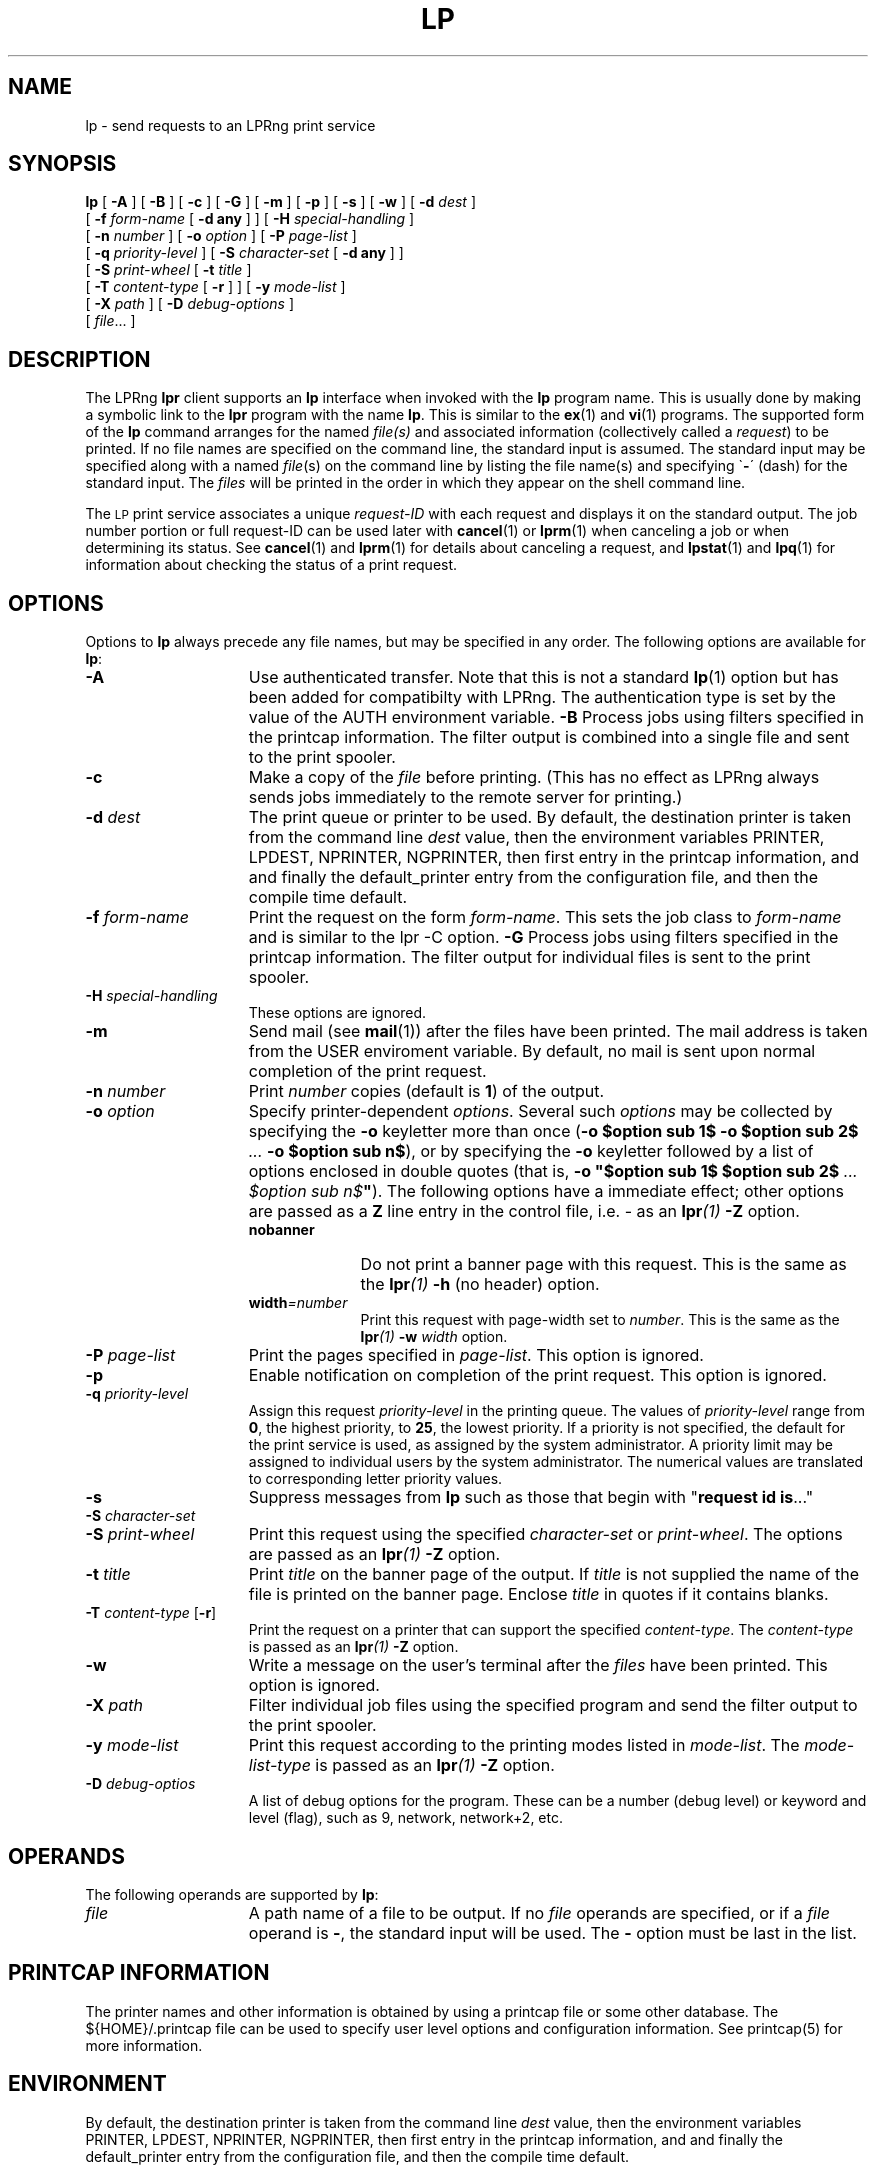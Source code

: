 .ds VE LPRng-3.8.9
'\" e
.\" @(#)lp.1 1.36 95/10/09 SMI; from SVr4
.\" Copyright 1989 AT&T
.\" Copyright (c) 1995, Sun Microsystems, Inc.
.\" All Rights Reserved
.\" Portions Copyright (c) 1992, X/Open Company Limited
.\" Portions Copyright (c) 1996, Patrick Powell
.\" All Rights Reserved
.ig
.EQ
gsize 10
delim $$
.EN
..
.TH LP 1 \*(VE "LPRng"
.SH NAME
lp \- send requests to an LPRng print service
.SH SYNOPSIS
.B lp
[
.B \-A
] [
.B \-B
] [
.B \-c
] [
.B \-G
] [
.B \-m
] [
.B \-p
] [
.B \-s
] [
.B \-w
] [
.BI \-d " dest"
]
.if n .ti +5n
[
.BI \-f " form-name"
[
.B \-d any
] ]
.if t .ti +5n
[
.BI \-H " special-handling"
]
.if n .ti +5n
[
.BI \-n " number"
] [
.BI \-o " option"
] [
.BI \-P " page-list"
]
.if n .ti +5n
[
.BI \-q " priority-level"
]
.if t .ti +5n
[
.BI \-S " character-set"
[
.B \-d any
] ]
.if n .ti +5n
[
.BI \-S " print-wheel"
[
.BI \-t " title"
]
.if t .ti +5n
.if n .ti +5n
[
.BI \-T " content-type"
[
.B \-r
] ] [
.BI \-y " mode-list"
]
.if n .ti +5n
[
.BI \-X " path"
]
[
.BI \-D " debug-options"
]
.if n .ti +5n
[
.IR file \|.\|.\|.
]
.SH DESCRIPTION
.IX "lp command" "" "\fLlp\fP \(em send requests to an LP print service"
.IX "LPRng print services" "print files" "" "print files \(em \fLlp\fP"
.IX "printers" "send requests" "" "send requests \(em \fLlp\fP"
.LP
The LPRng
\f3lpr\fP
client supports an \f3lp\fP interface when invoked with the
\f3lp\fP
program name.
This is usually done by making a symbolic link to the
\f3lpr\fP program with the name
\f3lp\fP.
This is similar to the
.BR ex (1)
and
.BR vi (1)
programs.
The supported form of the \f3lp\fP command
arranges for the named \f2file(s)\fP and associated information
(collectively called a
.IR request )
to be printed.
If no file names are specified on the command line,
the standard input is assumed.
The standard input may be specified
along with a named \f2file\f1(s)
on the command line by listing the file name(s)
and specifying \`\f3\-\f1\' (dash)
for the standard input.
The \f2files\f1 will be printed
in the order in which they appear on the shell command line.
.LP
The
.SM LP
print service
associates a unique \f2request-ID\f1
with each request
and displays it on the standard output.
The job number portion or full request-ID can be used later with
.BR cancel (1)
or
.BR lprm (1)
when canceling a job or when determining its status.
See 
.BR cancel (1)
and
.BR lprm (1)
for details about canceling a request,
and
.BR lpstat (1)
and
.BR lpq (1)
for information about checking the status of a print request.
.SH OPTIONS
.LP
Options to
.B lp
always precede any file names,
but may be specified in any order.
The following options are available for
.BR lp :
.TP 15
.B \-A
Use authenticated transfer.
Note that this is not a standard
.BR lp (1)
option but has been added for compatibilty with LPRng.
The authentication type is set by the value of the AUTH environment variable.
.B \-B
Process jobs using filters specified in the printcap information.
The filter output is combined into a single file and sent to the print spooler.
.TP 15
.B \-c
Make a copy
of the
.I file
before printing.
(This has no effect as LPRng always sends
jobs immediately to the remote server for printing.)
.TP
.BI \-d " dest"
The print queue or printer to be used.
By default,
the destination printer
is taken from
the command line
.I dest
value,
then
the environment variables
PRINTER,
LPDEST,
NPRINTER,
NGPRINTER,
then first entry in the printcap information,
and and finally the default_printer entry from the
configuration file,
and then the compile time default.
.TP
\f3\-f \f2form-name\f1
Print the request on the form
.IR form-name .
This sets the job class to
.I form-name
and is similar to the lpr -C option.
.B \-G
Process jobs using filters specified in the printcap information.
The filter output for individual files is sent to the print spooler.
.TP 15
.BI \-H " special-handling"
These options are ignored.
.TP 15
.B \-m
Send mail (see
.BR mail (1))
after the files have been printed.
The mail address is taken from the USER enviroment
variable.
By default, no mail is sent
upon normal completion of the print request.
.TP
.BI \-n " number"
Print
.I number
copies (default is
.BR 1 )
of the output.
.br
.ne 5
.TP
.BI \-o " option"
Specify printer-dependent
.IR options .
Several such
.I options
may be collected by specifying
the
.B \-o
keyletter more than once
(\f3\-o $option sub 1$\f3
\-o $option sub 2$\f2 ... \f3\-o $option sub n$\f1),
or by specifying
the \f3\-o\f1 keyletter followed by
a list of options
enclosed in double quotes
(that is, \f3\-o "$option sub 1$\f3
$option sub 2$\f3 \f2... $option sub n$\f3"\f1).
The following options have a immediate effect;
other options are passed as a
.B Z
line entry in the control file,
i.e. - as an 
.BI lpr (1)
.B \-Z
option.
.RS 15
.TP 10
.B nobanner
Do not print a banner page with this request.
This is the same as the
.BI lpr (1)
.B -h
(no header) option.
.TP  10
\f3width\f2=number\f1
Print this request with page-width set to
\f2number\f1.
This is the same as the
.BI lpr (1)
.BI -w " width"
option.
.RE
.TP 15
.BI \-P " page-list"
Print the pages specified in \f2page-list\f1.
This option is ignored.
.TP
.B \-p
Enable notification on completion of the print request.
This option is ignored.
.TP
.BI \-q " priority-level"
Assign this request \f2priority-level\f1 in the printing queue.
The values of \f2priority-level\f1 range from
.BR 0 ,
the highest priority, to
.BR 25 ,
the lowest priority.  If a priority is not specified, the default
for the print service is used, as assigned by the system administrator.
A priority limit may be assigned to individual users by the
system administrator.
The numerical values are translated to corresponding letter
priority values.
.TP 15
.B \-s
Suppress messages from \f3lp\f1
such as those that begin with "\f3request id is\f1\|.\|.\|."
.PD 0
.TP 15
\f3\-S \f2character-set \f1
.TP 15
\f3\-S \f2print-wheel\f1
.PD
Print this request using the specified \f2character-set\f1
or \f2print-wheel\f1.
The options are passed as an
.BI lpr (1)
.B \-Z
option.
.br
.ne 7
.TP
\f3\-t \f2title\f1
Print
.I title
on the banner page of the output.
If
.I title
is not supplied the name of the file is printed on the banner
page.
Enclose \f2title\fP in quotes if it contains blanks.
.TP
\f3\-T \f2content-type\f1 [\f3\-r\f1]
Print the request on a printer that can support
the specified \f2content-type\f1.
The
\f2content-type\f1
is passed as an
.BI lpr (1)
.B \-Z
option.
.TP
\f3\-w\f1
Write a message on the user's terminal after the
.I files
have been printed.
This option is ignored.
.TP
.BI \-X " path"
Filter individual job files using the specified program and send
the filter output to the print spooler.
.TP
\f3\-y \f2mode-list\f1
Print this request
according to the printing modes listed in \f2mode-list\f1.
The
\f2mode-list-type\f1
is passed as an
.BI lpr (1)
.B \-Z
option.
.TP
\f3\-D \f2debug-optios\f1
A list of debug options for the program.
These can be a number (debug level) or keyword and level (flag),
such as 9, network, network+2, etc.
.ne 15
.SH OPERANDS
The following operands are supported by
.BR lp :
.TP 15
.I file
A path name of a file to be output.
If no
.I file
operands are specified,
or if a
.I file
operand is
.BR \- ,
the standard input will be used.
The
.BR \-
option must be last in the list.
.SH "PRINTCAP INFORMATION"
.LP
The printer names and other information is obtained by using a printcap
file or some other database.
The ${HOME}/.printcap
file can be used to specify user level options and configuration
information.
See
printcap(5)
for more information. 
.SH ENVIRONMENT
.PP
By default,
the destination printer
is taken from
the command line
.I dest
value,
then
the environment variables
PRINTER,
LPDEST,
NPRINTER,
NGPRINTER,
then first entry in the printcap information,
and and finally the default_printer entry from the
configuration file,
and then the compile time default.
.SH "EXIT STATUS"
.PP
The following exit values are returned:
.TP 15
.B "zero (0)"
Successful completion
.TP
.B "nonzero (!= 0)"
An error occurred.
.SH FILES
.PP
The files used by LPRng are set by values in the
printer configuration file.
The following are a commonly used set of default values.
.nf
.ta \w'/var/spool/lpd/printcap.<hostname>           'u
/etc/lpd.conf		LPRng configuration file
${HOME}/.printcap	user printer description file
/etc/printcap		system printer description file
/etc/lpd.perms	printer permissions
/var/spool/printer*		spool directories
/var/spool/printer*/printer	lock file for queue control
/var/spool/printer*/control.printer	queue control
/var/spool/printer*/active.printer	active job
/var/spool/printer*/log.printer	log file
.fi
.SH SEE ALSO
lpd.conf(5),
lpc(8),
lpd(8),
lpr(1),
lpq(1),
lprm(1),
printcap(5),
lpd.perms(5),
pr(1).
.SH DIAGNOSTICS
.nf
Most of the diagnostics are self explanatory.
If you are puzzled over the exact cause of failure,
set the debugging level on (-D5) and run again.
The debugging information will 
help you to pinpoint the exact cause of failure.
.fi
.SH "HISTORY"
LPRng is a enhanced printer spooler system
with functionality similar to the Berkeley LPR software.
The LPRng mailing list is lprng@lprng.com;
subscribe by sending mail to lprng-request@lprng.com with
the word subscribe in the body.
The software is available from ftp://ftp.astart.com/pub/LPRng.
.SH "AUTHOR"
Patrick Powell <papowell@lprng.com>.
